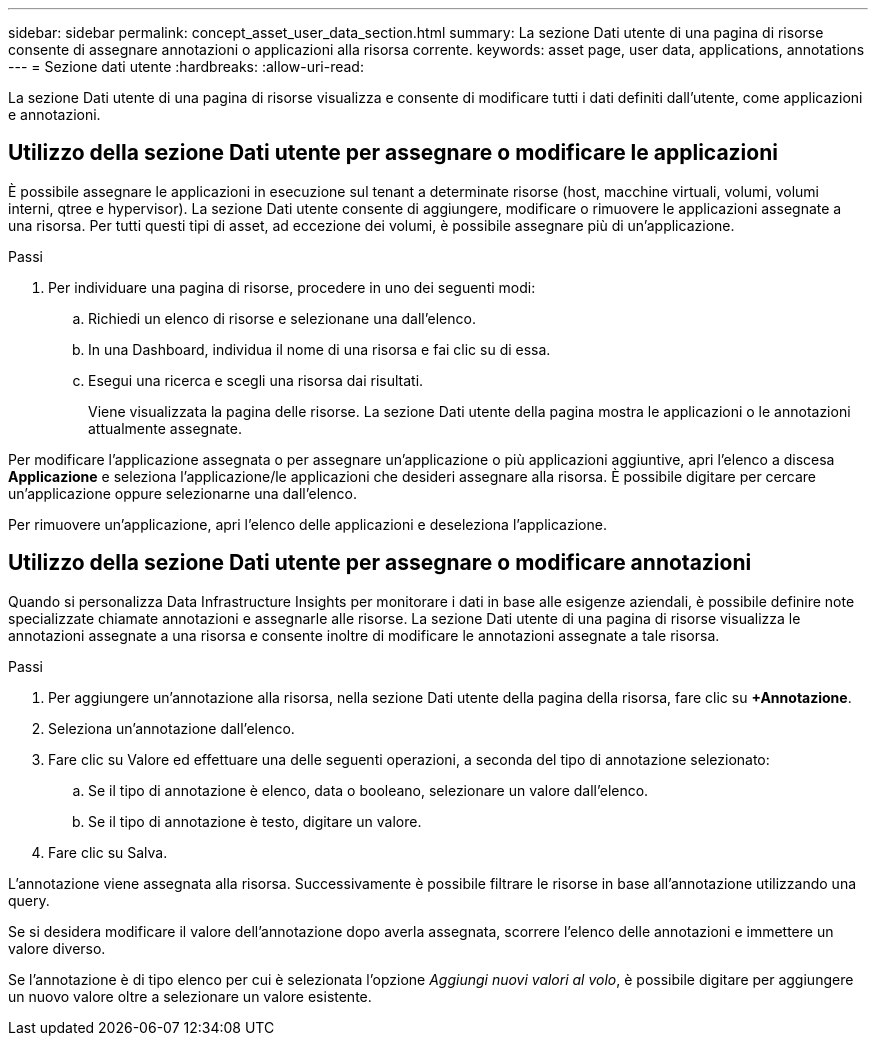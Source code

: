 ---
sidebar: sidebar 
permalink: concept_asset_user_data_section.html 
summary: La sezione Dati utente di una pagina di risorse consente di assegnare annotazioni o applicazioni alla risorsa corrente. 
keywords: asset page, user data, applications, annotations 
---
= Sezione dati utente
:hardbreaks:
:allow-uri-read: 


[role="lead"]
La sezione Dati utente di una pagina di risorse visualizza e consente di modificare tutti i dati definiti dall'utente, come applicazioni e annotazioni.



== Utilizzo della sezione Dati utente per assegnare o modificare le applicazioni

È possibile assegnare le applicazioni in esecuzione sul tenant a determinate risorse (host, macchine virtuali, volumi, volumi interni, qtree e hypervisor).  La sezione Dati utente consente di aggiungere, modificare o rimuovere le applicazioni assegnate a una risorsa.  Per tutti questi tipi di asset, ad eccezione dei volumi, è possibile assegnare più di un'applicazione.

.Passi
. Per individuare una pagina di risorse, procedere in uno dei seguenti modi:
+
.. Richiedi un elenco di risorse e selezionane una dall'elenco.
.. In una Dashboard, individua il nome di una risorsa e fai clic su di essa.
.. Esegui una ricerca e scegli una risorsa dai risultati.
+
Viene visualizzata la pagina delle risorse.  La sezione Dati utente della pagina mostra le applicazioni o le annotazioni attualmente assegnate.





Per modificare l'applicazione assegnata o per assegnare un'applicazione o più applicazioni aggiuntive, apri l'elenco a discesa *Applicazione* e seleziona l'applicazione/le applicazioni che desideri assegnare alla risorsa.  È possibile digitare per cercare un'applicazione oppure selezionarne una dall'elenco.

Per rimuovere un'applicazione, apri l'elenco delle applicazioni e deseleziona l'applicazione.



== Utilizzo della sezione Dati utente per assegnare o modificare annotazioni

Quando si personalizza Data Infrastructure Insights per monitorare i dati in base alle esigenze aziendali, è possibile definire note specializzate chiamate annotazioni e assegnarle alle risorse.  La sezione Dati utente di una pagina di risorse visualizza le annotazioni assegnate a una risorsa e consente inoltre di modificare le annotazioni assegnate a tale risorsa.

.Passi
. Per aggiungere un'annotazione alla risorsa, nella sezione Dati utente della pagina della risorsa, fare clic su *+Annotazione*.
. Seleziona un'annotazione dall'elenco.
. Fare clic su Valore ed effettuare una delle seguenti operazioni, a seconda del tipo di annotazione selezionato:
+
.. Se il tipo di annotazione è elenco, data o booleano, selezionare un valore dall'elenco.
.. Se il tipo di annotazione è testo, digitare un valore.


. Fare clic su Salva.


L'annotazione viene assegnata alla risorsa.  Successivamente è possibile filtrare le risorse in base all'annotazione utilizzando una query.

Se si desidera modificare il valore dell'annotazione dopo averla assegnata, scorrere l'elenco delle annotazioni e immettere un valore diverso.

Se l'annotazione è di tipo elenco per cui è selezionata l'opzione _Aggiungi nuovi valori al volo_, è possibile digitare per aggiungere un nuovo valore oltre a selezionare un valore esistente.
